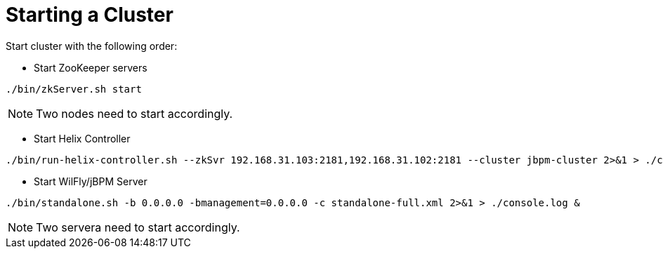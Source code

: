 
= Starting a Cluster

Start cluster with the following order:

* Start ZooKeeper servers

[source,shell]
----
./bin/zkServer.sh start
----

NOTE: Two nodes need to start accordingly. 

* Start Helix Controller

[source,shell]
----
./bin/run-helix-controller.sh --zkSvr 192.168.31.103:2181,192.168.31.102:2181 --cluster jbpm-cluster 2>&1 > ./controller.log &
----

* Start WilFly/jBPM Server

[source,shell]
----
./bin/standalone.sh -b 0.0.0.0 -bmanagement=0.0.0.0 -c standalone-full.xml 2>&1 > ./console.log &
----

NOTE: Two servera need to start accordingly.
